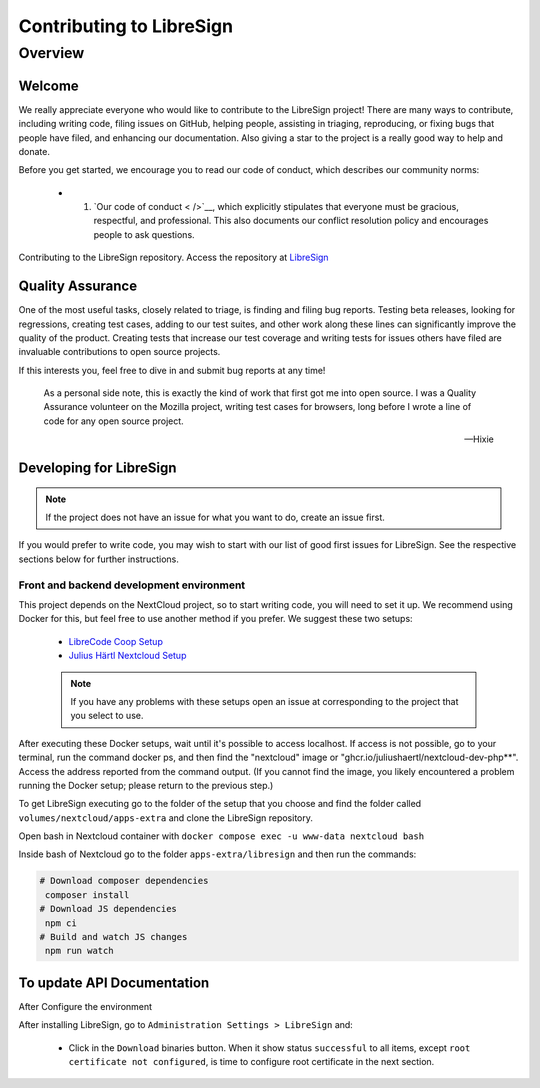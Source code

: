 Contributing to LibreSign
==================

Overview
--------

Welcome
^^^^^^^


We really appreciate everyone who would like to contribute to the LibreSign project! There are many ways to contribute, including writing code, filing issues on GitHub, helping people, assisting in triaging, reproducing, or fixing bugs that people have filed, and enhancing our documentation. Also giving a star to the project is a really good way to help and donate.

Before you get started, we encourage you to read our code of conduct, which describes our community norms:

    * 1. `Our code of conduct < />`__, which explicitly stipulates that everyone must be gracious, respectful, and professional. This also documents our conflict resolution policy and encourages people to ask questions.

Contributing to the LibreSign repository. Access the repository at `LibreSign <https://github.com/LibreSign/libresign/>`__


Quality Assurance
^^^^^^^^^^^^^^^^^

One of the most useful tasks, closely related to triage, is finding and filing bug reports. Testing beta releases, looking for regressions, creating test cases, adding to our test suites, and other work along these lines can significantly improve the quality of the product. Creating tests that increase our test coverage and writing tests for issues others have filed are invaluable contributions to open source projects.

If this interests you, feel free to dive in and submit bug reports at any time!

.. epigraph::

   As a personal side note, this is exactly the kind of work that first got me into open
   source. I was a Quality Assurance volunteer on the Mozilla project, writing test cases for
   browsers, long before I wrote a line of code for any open source project.

   -- Hixie


Developing for LibreSign
^^^^^^^^^^^^^^^^^^^^^^^^

.. note::
    If the project does not have an issue for what you want to do, create an issue first.

If you would prefer to write code, you may wish to start with our list of good first issues for LibreSign. See the respective sections below for further instructions.


Front and backend development environment
+++++++++++++++++++++++++++++++++++++++++

This project depends on the NextCloud project, so to start writing code, you will need to set it up. We recommend using Docker for this, but feel free to use another method if you prefer. We suggest these two setups:

 - `LibreCode Coop Setup <https://github.com/LibreCodeCoop/nextcloud-docker-development/ />`__
 - `Julius Härtl Nextcloud Setup <https://github.com/juliusknorr/nextcloud-docker-dev />`__

 .. note::
    If you have any problems with these setups open an issue at corresponding to the project that you select to use.

After executing these Docker setups, wait until it's possible to access localhost. If access is not possible, go to your terminal, run the command docker ps, and then find the "nextcloud" image or "ghcr.io/juliushaertl/nextcloud-dev-php**". Access the address reported from the command output. (If you cannot find the image, you likely encountered a problem running the Docker setup; please return to the previous step.)

To get LibreSign executing go to the folder of the setup that you choose and find the folder called ``volumes/nextcloud/apps-extra`` and clone the LibreSign repository.

Open bash in Nextcloud container with ``docker compose exec -u www-data nextcloud bash``

Inside bash of Nextcloud go to the folder ``apps-extra/libresign`` and then run the commands:

.. code-block:: bash

   # Download composer dependencies
    composer install
   # Download JS dependencies
    npm ci
   # Build and watch JS changes
    npm run watch

To update API Documentation
^^^^^^^^^^^^^^^^^^^^^^^^^^^

After Configure the environment

After installing LibreSign, go to ``Administration Settings > LibreSign`` and:

    - Click in the ``Download`` binaries button. When it show status ``successful`` to all items, except ``root certificate not configured``, is time to configure root certificate in the next section.